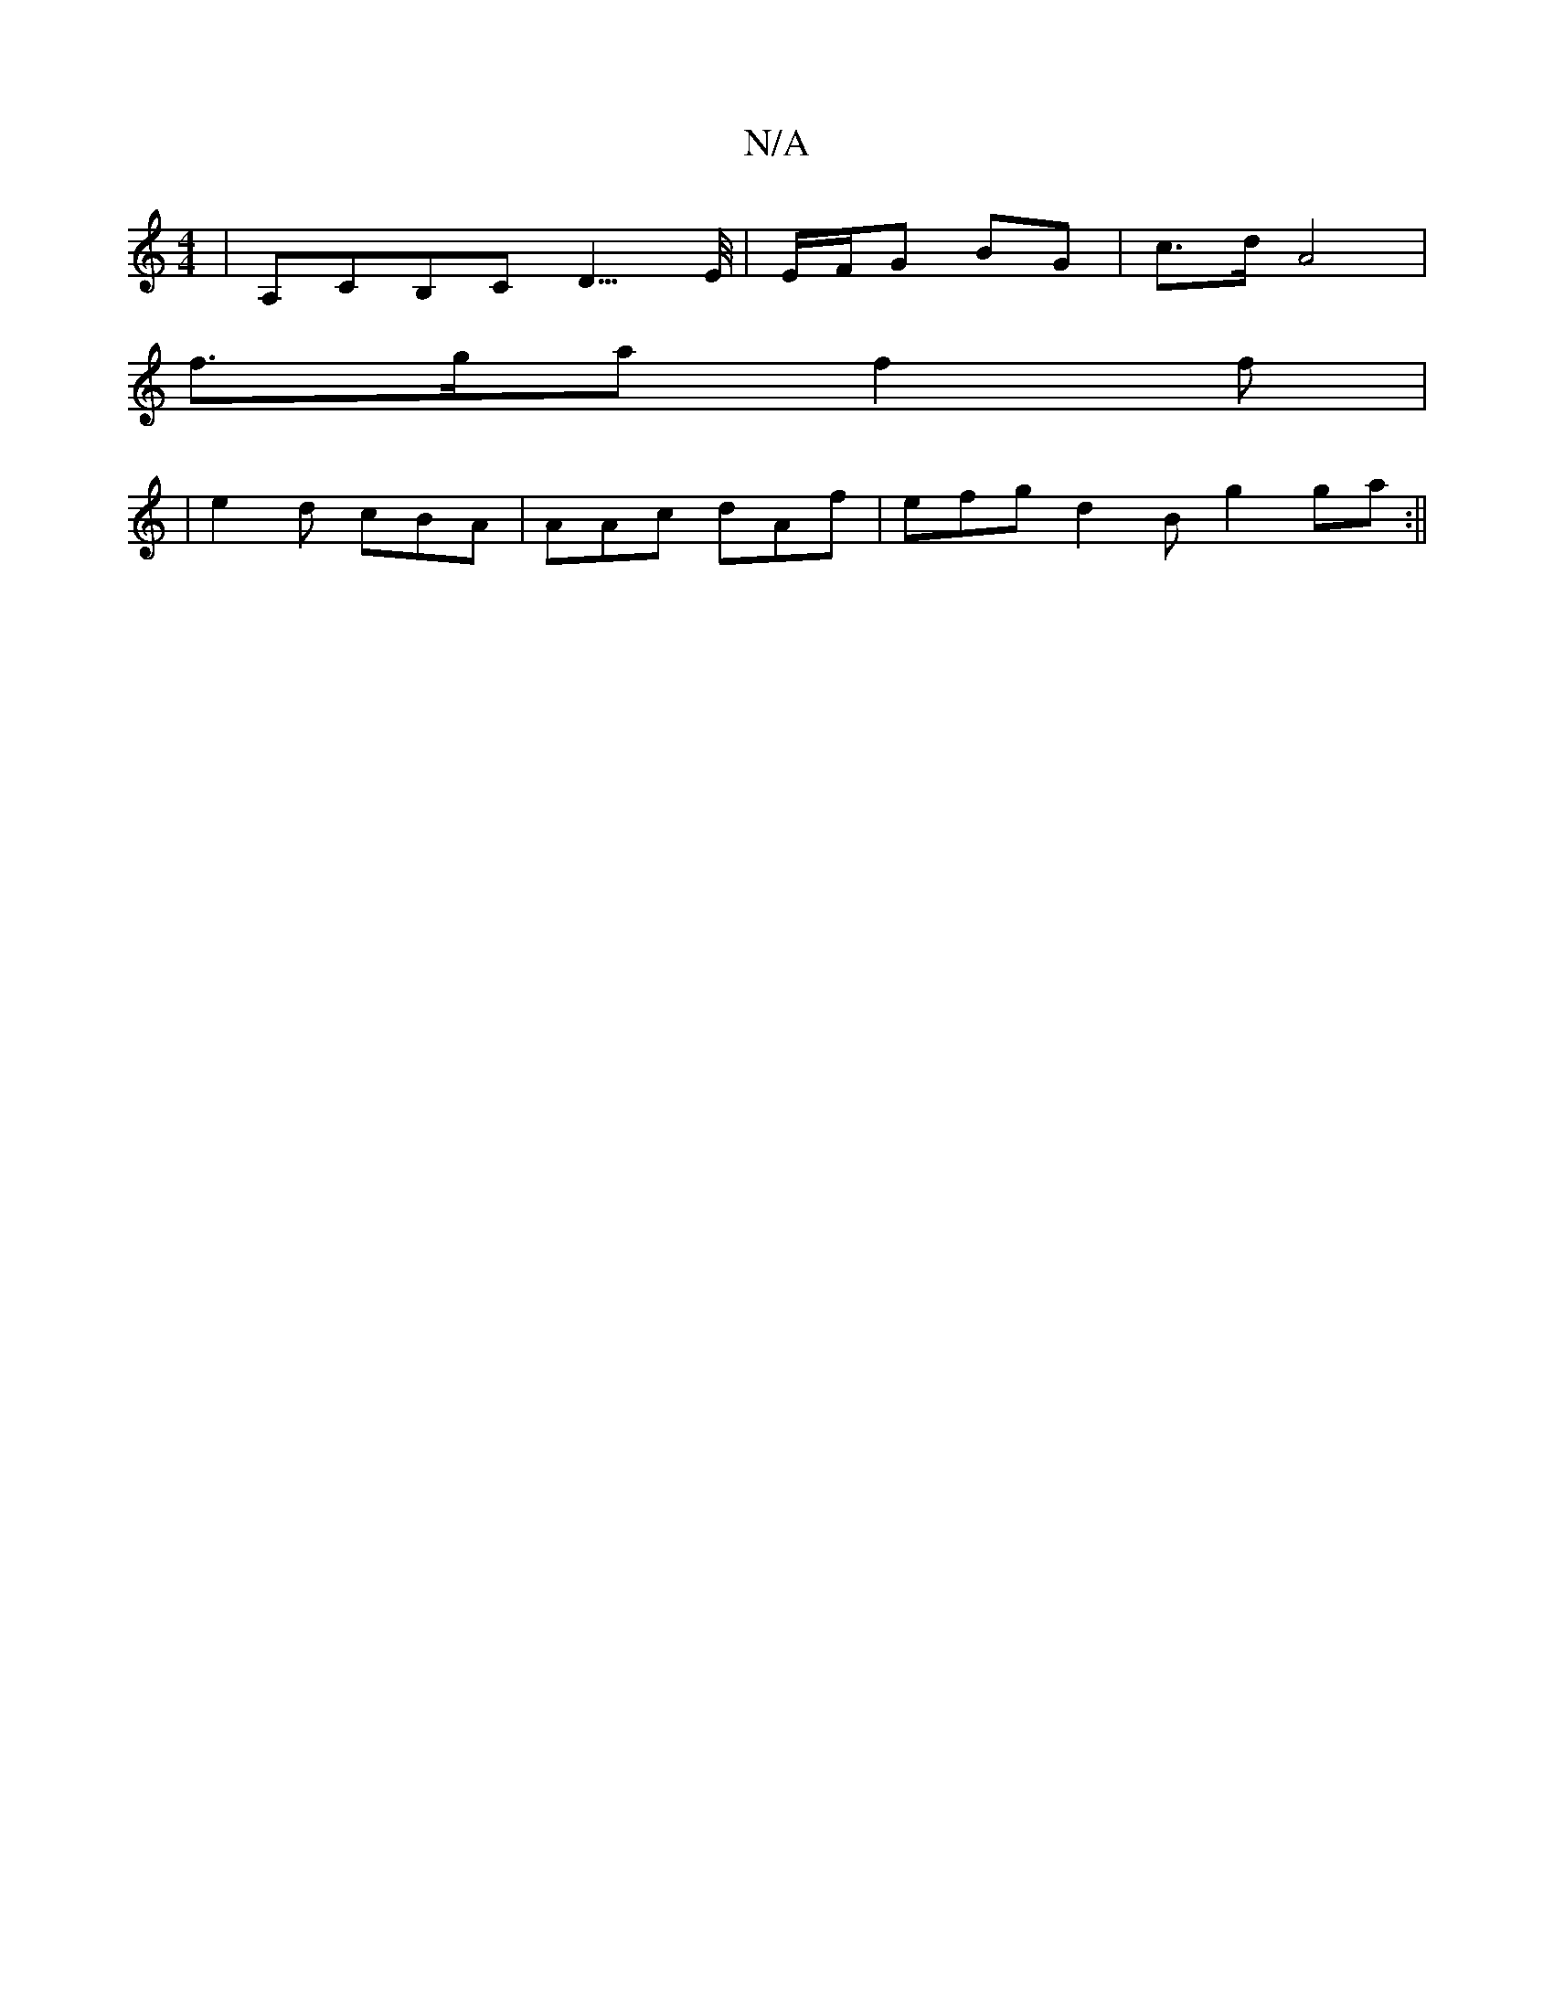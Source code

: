 X:1
T:N/A
M:4/4
R:N/A
K:Cmajor
, | A,CB,C D3/>E/ | E/F/G BG | c>d A4 |
f>ga f2f | 
| e2 d cBA | AAc dAf | efg d2 B- g2 ga :||

c|B2ee d3B | AEF2 E2 A/2B/2e | g2 g g |
d2 dA F>d ||
GB/A/ BF Bc |
d/f/f/f/ f2 de| f/G/e/f/ |1 gf f2 eB 
